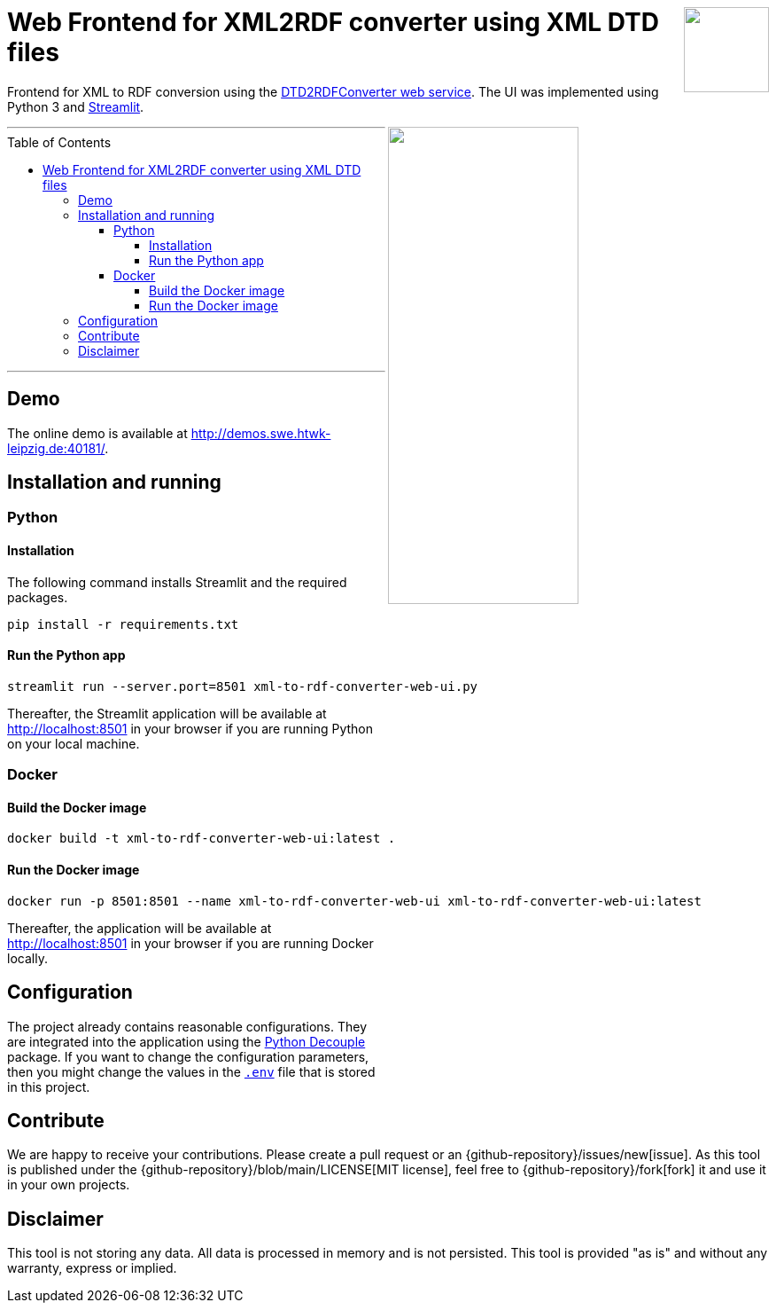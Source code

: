 :toc:
:toclevels: 5
:toc-placement!:
:source-highlighter: highlight.js
ifdef::env-github[]
:tip-caption: :bulb:
:note-caption: :information_source:
:important-caption: :heavy_exclamation_mark:
:caution-caption: :fire:
:warning-caption: :warning:
:github-repository: https://github.com/WSE-research/DTD2RDFConverter-Web-UI

endif::[]

++++
<a href="https://github.com/search?q=topic%3AXML-to-RDF+org%3AWSE-research&type=Repositories" title="see all our XML-to-RDF repositories">
<img align="right" role="right" height="96" src="https://github.com/WSE-research/DTD2RDFConverter-Web-UI/blob/main/images/XML-to-RDF-using-DTD.png?raw=true"/>
</a>
++++

= Web Frontend for XML2RDF converter using XML DTD files

Frontend for XML to RDF conversion using the https://github.com/WSE-research/DTD2RDFConverter[DTD2RDFConverter web service].
The UI was implemented using Python 3 and https://streamlit.io/[Streamlit].

++++
<img align="right" role="right" width="50%" src="https://github.com/WSE-research/DTD2RDFConverter-Web-UI/blob/main/images/XML-to-RDF-using-DTD-screenshot.png?raw=true"/>
++++

---
toc::[]
---

== Demo

The online demo is available at http://demos.swe.htwk-leipzig.de:40181/.

== Installation and running

=== Python 

==== Installation 

The following command installs Streamlit and the required packages.

```bash
pip install -r requirements.txt
```

==== Run the Python app

```bash
streamlit run --server.port=8501 xml-to-rdf-converter-web-ui.py
```

Thereafter, the Streamlit application will be available at http://localhost:8501 in your browser if you are running Python on your local machine.

=== Docker

==== Build the Docker image

```bash
docker build -t xml-to-rdf-converter-web-ui:latest .
```

==== Run the Docker image

```bash
docker run -p 8501:8501 --name xml-to-rdf-converter-web-ui xml-to-rdf-converter-web-ui:latest
```

Thereafter, the application will be available at http://localhost:8501 in your browser if you are running Docker locally.

== Configuration

The project already contains reasonable configurations.
They are integrated into the application using the https://github.com/HBNetwork/python-decouple[Python Decouple] package.
If you want to change the configuration parameters, then you might change the values in the https://github.com/WSE-research/DTD2RDFConverter-Web-UI/blob/main/.env[`.env`] file that is stored in this project.

== Contribute

We are happy to receive your contributions. 
Please create a pull request or an {github-repository}/issues/new[issue].
As this tool is published under the {github-repository}/blob/main/LICENSE[MIT license], feel free to {github-repository}/fork[fork] it and use it in your own projects.

== Disclaimer

This tool is not storing any data. All data is processed in memory and is not persisted.
This tool is provided "as is" and without any warranty, express or implied.

